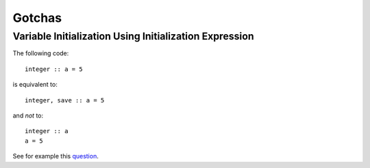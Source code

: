 Gotchas
=======

Variable Initialization Using Initialization Expression
-------------------------------------------------------

The following code::

    integer :: a = 5

is equivalent to::

    integer, save :: a = 5

and *not* to::

    integer :: a
    a = 5

See for example this `question <http://stackoverflow.com/questions/3352741/fortran-assignment-on-declaration-and-save-attribute-gotcha>`_.
